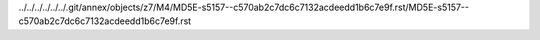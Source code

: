 ../../../../../../.git/annex/objects/z7/M4/MD5E-s5157--c570ab2c7dc6c7132acdeedd1b6c7e9f.rst/MD5E-s5157--c570ab2c7dc6c7132acdeedd1b6c7e9f.rst